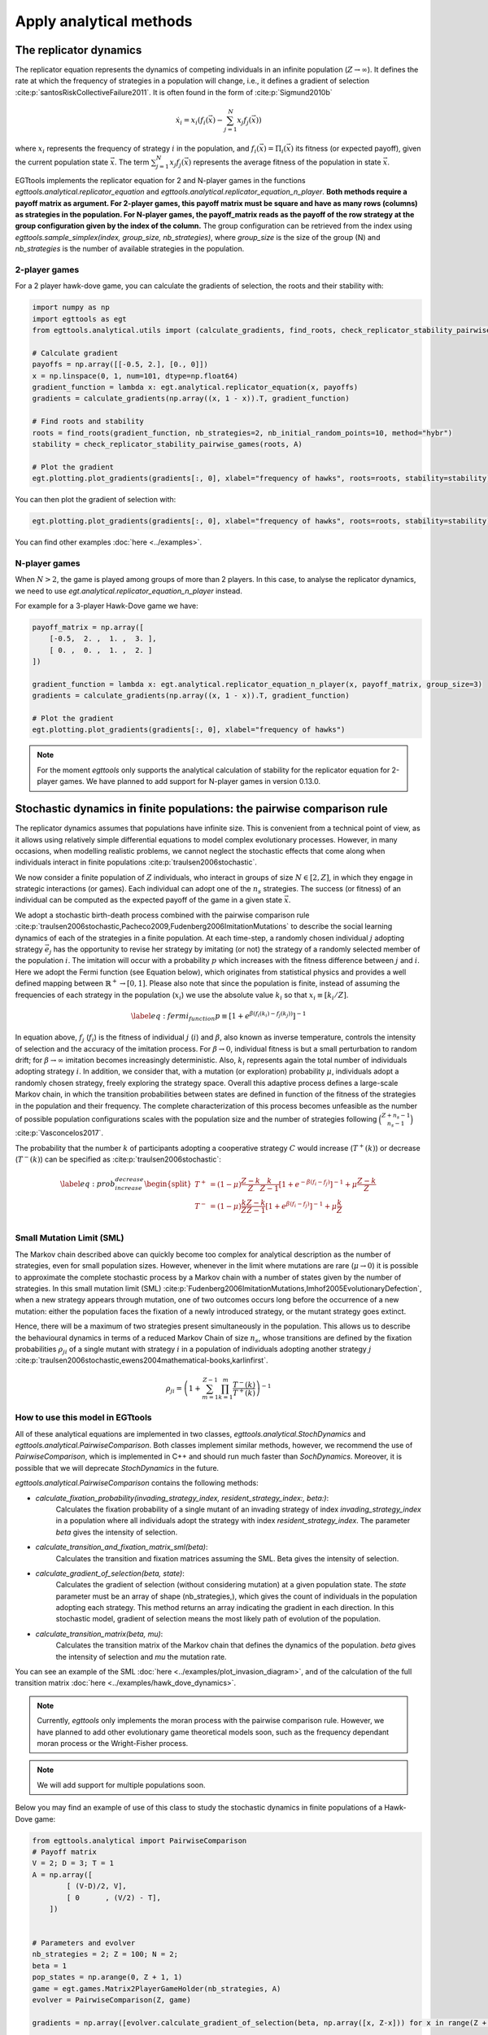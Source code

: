 Apply analytical methods
========================

The replicator dynamics
-----------------------

The replicator equation represents the dynamics of competing individuals in an infinite population
(:math:`Z\rightarrow \infty`). It defines the rate at which the frequency of strategies in a population will change, i.e.,
it defines a gradient of selection :cite:p:`santosRiskCollectiveFailure2011`. It is often found in the form of
:cite:p:`Sigmund2010b`

.. math::
    \dot x_{i} = x_{i} \left(f_i(\vec{x})-\sum_{j=1}^{N}{x_{j}f_j(\vec{x})}\right)

where :math:`x_i` represents the frequency of strategy :math:`i` in the population,
and :math:`f_i(\vec{x})=\Pi_i(\vec{x})` its fitness (or expected payoff), given the current population state
:math:`\vec{x}`. The term :math:`\sum_{j=1}^{N}{x_{j}f_j(\vec{x})}` represents the average fitness of
the population in state :math:`\vec{x}`.

EGTtools implements the replicator equation for 2 and N-player games in the functions `egttools.analytical.replicator_equation`
and `egttools.analytical.replicator_equation_n_player`. **Both methods require a payoff matrix as argument. For
2-player games, this payoff matrix must be square and have as many rows (columns) as strategies in the population.
For N-player games, the payoff_matrix reads as the payoff of the row strategy at the group configuration given
by the index of the column.** The group configuration can be retrieved from the index using
`egttools.sample_simplex(index, group_size, nb_strategies)`, where `group_size` is the size of the group (N) and
`nb_strategies` is the number of available strategies in the population.


2-player games
^^^^^^^^^^^^^^

For a 2 player hawk-dove game, you can calculate the gradients of selection, the roots and their stability
with:

.. code-block:: Python

    import numpy as np
    import egttools as egt
    from egttools.analytical.utils import (calculate_gradients, find_roots, check_replicator_stability_pairwise_games, )

    # Calculate gradient
    payoffs = np.array([[-0.5, 2.], [0., 0]])
    x = np.linspace(0, 1, num=101, dtype=np.float64)
    gradient_function = lambda x: egt.analytical.replicator_equation(x, payoffs)
    gradients = calculate_gradients(np.array((x, 1 - x)).T, gradient_function)

    # Find roots and stability
    roots = find_roots(gradient_function, nb_strategies=2, nb_initial_random_points=10, method="hybr")
    stability = check_replicator_stability_pairwise_games(roots, A)

    # Plot the gradient
    egt.plotting.plot_gradients(gradients[:, 0], xlabel="frequency of hawks", roots=roots, stability=stability)

You can then plot the gradient of selection with:

.. code-block:: Python

    egt.plotting.plot_gradients(gradients[:, 0], xlabel="frequency of hawks", roots=roots, stability=stability)


.. image:: ../images/hawk_dove_analytical_gradient.png
   :alt: Gradient of selection of a Hawk Dove game
   :align: center
   :scale: 30%

You can find other examples :doc:`here <../examples>`.

N-player games
^^^^^^^^^^^^^^

When :math:`N>2`, the game is played among groups of more than 2 players. In this case,
to analyse the replicator dynamics, we need to use `egt.analytical.replicator_equation_n_player` instead.

For example for a 3-player Hawk-Dove game we have:

.. code-block:: Python

    payoff_matrix = np.array([
        [-0.5,  2. ,  1. ,  3. ],
        [ 0. ,  0. ,  1. ,  2. ]
    ])

    gradient_function = lambda x: egt.analytical.replicator_equation_n_player(x, payoff_matrix, group_size=3)
    gradients = calculate_gradients(np.array((x, 1 - x)).T, gradient_function)

    # Plot the gradient
    egt.plotting.plot_gradients(gradients[:, 0], xlabel="frequency of hawks")

.. image:: ../images/hawk_dove_nperson_analytical_gradient.png
   :alt: Gradient of selection of a N-player Hawk Dove game
   :align: center
   :scale: 30%

.. note::
    For the moment `egttools` only supports the analytical calculation of stability for
    the replicator equation for 2-player games. We have planned to add support for
    N-player games in version 0.13.0.


Stochastic dynamics in finite populations: the pairwise comparison rule
-----------------------------------------------------------------------

The replicator dynamics assumes that populations have infinite size. This is convenient from a technical point of view,
as it allows using relatively simple differential equations to model complex evolutionary processes.
However, in many occasions, when modelling realistic problems, we cannot neglect the stochastic effects
that come along when individuals interact in finite populations :cite:p:`traulsen2006stochastic`.

We now consider a finite population of :math:`Z` individuals, who interact in groups of size :math:`N\in[2,Z]`,
in which they engage in strategic interactions (or games). Each individual can adopt one of the :math:`n_s` strategies.
The success (or fitness) of an individual can be computed as the expected payoff of the game in
a given state :math:`\vec{x}`.

We adopt a stochastic birth-death process combined with the pairwise comparison rule
:cite:p:`traulsen2006stochastic,Pacheco2009,Fudenberg2006ImitationMutations` to describe the social
learning dynamics of each of the strategies in a finite population.
At each time-step, a randomly chosen individual :math:`j` adopting strategy :math:`\vec{e_{j}}` has the opportunity to
revise her strategy by imitating (or not) the strategy of a randomly selected member of the population :math:`i`.
The imitation will occur with a probability :math:`p` which increases with the fitness difference
between :math:`j` and :math:`i`.
Here we adopt the Fermi function (see Equation below), which originates from statistical physics and
provides a well defined mapping between :math:`\mathbb{R}^+ \rightarrow [0,1]`. Please also note that since the population
is finite, instead of assuming the frequencies of each strategy in the population (:math:`x_i`) we use the absolute
value :math:`k_i` so that :math:`x_i \equiv[k_i/Z]`.

.. math::
    \begin{equation}
    \label{eq:fermi_function}
        p\equiv[1+e^{\beta(f_i(k_{i})-f_j(k_{j}))}]^{-1}
    \end{equation}

In equation above, :math:`f_j` (:math:`f_i`) is the fitness of individual :math:`j` (:math:`i`) and :math:`\beta`,
also known as inverse temperature, controls the intensity of selection and the accuracy of the imitation process.
For :math:`\beta \rightarrow 0`, individual fitness is but a small perturbation to random drift; for
:math:`\beta \rightarrow\infty` imitation becomes increasingly deterministic. Also,
:math:`k_{i}` represents again the total number of
individuals adopting strategy :math:`i`.  In addition, we consider that, with a mutation (or exploration)
probability :math:`\mu`, individuals adopt a randomly chosen strategy, freely exploring the strategy space.
Overall this adaptive process defines a large-scale Markov chain, in which the transition probabilities
between states are defined in function of the fitness of the strategies in the population and their frequency.
The complete characterization of this process becomes unfeasible as the number of possible population configurations
scales with the population size and the number of strategies following
:math:`\binom{Z+n_s-1}{n_s-1}` :cite:p:`Vasconcelos2017`.

The probability that the number :math:`k` of participants adopting a cooperative
strategy :math:`C` would increase (:math:`T^+(k)`) or decrease (:math:`T^-(k)`)
can be specified as :cite:p:`traulsen2006stochastic`:

.. math::
    \begin{equation}
        \label{eq:prob_increase_decrease}
        \begin{split}
            T^+ &= (1-\mu)\frac{Z-k}{Z}\frac{k}{Z-1}[1+e^{-\beta(f_i-f_j)}]^{-1} + \mu\frac{Z-k}{Z}\\
            T^- &= (1-\mu)\frac{k}{Z}\frac{Z-k}{Z-1}[1+e^{\beta(f_i-f_j)}]^{-1} + \mu\frac{k}{Z}\\
        \end{split}
    \end{equation}

Small Mutation Limit (SML)
^^^^^^^^^^^^^^^^^^^^^^^^^^

The Markov chain described above can quickly become too complex for
analytical description as the number of strategies, even for small population sizes.
However, whenever in the limit where mutations are rare (:math:`\mu \rightarrow 0`) it is possible to approximate
the complete stochastic process by a Markov chain with a number of states given by the number of strategies.
In this small mutation limit (SML) :cite:p:`Fudenberg2006ImitationMutations,Imhof2005EvolutionaryDefection`,
when a new strategy appears through mutation, one of two outcomes occurs long before the occurrence of a new mutation:
either the population faces the fixation of a newly introduced strategy, or the mutant strategy goes extinct.

Hence, there will be a maximum of two strategies present simultaneously in the population. This allows us to describe
the behavioural dynamics in terms of a reduced Markov Chain of size :math:`n_s`, whose transitions are defined
by the fixation probabilities :math:`\rho_{ji}` of a single mutant with strategy :math:`i` in a population of
individuals adopting another strategy :math:`j`
:cite:p:`traulsen2006stochastic,ewens2004mathematical-books,karlinfirst`.

.. math::
    \begin{equation}
        \rho_{ji}=\left(1+\sum_{m=1}^{Z-1}\prod_{k=1}^m\frac{T^- (k)}{T^+ (k)}\right)^{-1}
    \end{equation}

How to use this model in EGTtools
^^^^^^^^^^^^^^^^^^^^^^^^^^^^^^^^^

All of these analytical equations are implemented in two classes, `egttools.analytical.StochDynamics` and
`egttools.analytical.PairwiseComparison`. Both classes implement similar methods, however, we recommend the use
of `PairwiseComparison`, which is implemented in C++ and should run much faster than `SochDynamics`. Moreover,
it is possible that we will deprecate `StochDynamics` in the future.


`egttools.analytical.PairwiseComparison` contains the following methods:

- `calculate_fixation_probability(invading_strategy_index, resident_strategy_index:, beta:)`:
    Calculates the fixation probability of a single mutant of an invading strategy of index
    `invading_strategy_index` in a population where all individuals adopt the strategy with index
    `resident_strategy_index`. The parameter `beta` gives the intensity of selection.

- `calculate_transition_and_fixation_matrix_sml(beta)`:
    Calculates the transition and fixation matrices assuming the SML. Beta gives the intensity of selection.

- `calculate_gradient_of_selection(beta, state)`:
    Calculates the gradient of selection (without considering mutation) at a given population state. The `state`
    parameter must be an array of shape (nb_strategies,), which gives the count of individuals in the population
    adopting each strategy. This method returns an array indicating the gradient in each direction. In this
    stochastic model, gradient of selection means the most likely path of evolution of the population.

- `calculate_transition_matrix(beta, mu)`:
    Calculates the transition matrix of the Markov chain that defines the dynamics of the population. `beta` gives
    the intensity of selection and `mu` the mutation rate.

You can see an example of the SML :doc:`here <../examples/plot_invasion_diagram>`,
and of the calculation of the full transition matrix :doc:`here <../examples/hawk_dove_dynamics>`.


.. note::
    Currently, `egttools` only implements the moran process with the pairwise
    comparison rule. However, we have planned to add other evolutionary game
    theoretical models soon, such as the frequency dependant moran process or the
    Wright-Fisher process.

.. note::
    We will add support for multiple populations soon.

Below you may find an example of use of this class to study the stochastic dynamics in finite populations of a
Hawk-Dove game:

.. code-block:: Python

    from egttools.analytical import PairwiseComparison
    # Payoff matrix
    V = 2; D = 3; T = 1
    A = np.array([
            [ (V-D)/2, V],
            [ 0      , (V/2) - T],
        ])


    # Parameters and evolver
    nb_strategies = 2; Z = 100; N = 2;
    beta = 1
    pop_states = np.arange(0, Z + 1, 1)
    game = egt.games.Matrix2PlayerGameHolder(nb_strategies, A)
    evolver = PairwiseComparison(Z, game)

    gradients = np.array([evolver.calculate_gradient_of_selection(beta, np.array([x, Z-x])) for x in range(Z + 1)])

    egt.plotting.indicators.plot_gradients(gradients[:, 0], figsize=(6,5),
                                       marker_facecolor='white',
                                       xlabel="frequency of hawks (k/Z)", marker="o", marker_size=30, marker_plot_freq=2)

.. image:: ../images/hawk_dove_moran_gradient.pdf
   :alt: Gradient of selection of a N-player Hawk Dove game
   :align: center
   :scale: 30%